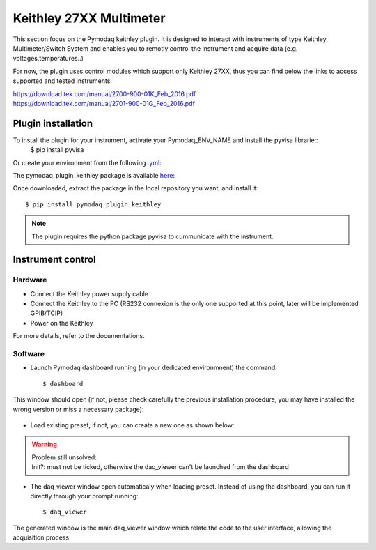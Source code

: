 Keithley 27XX Multimeter
========================

This section focus on the Pymodaq keithley plugin. It is designed to interact with instruments of type Keithley Multimeter/Switch System and enables you to remotly control the instrument and acquire data (e.g. voltages,temperatures..)

For now, the plugin uses control modules which support only Keithley 27XX, thus you can find below the links to access supported and tested instruments:

.. line-block::
    https://download.tek.com/manual/2700-900-01K_Feb_2016.pdf
    https://download.tek.com/manual/2701-900-01G_Feb_2016.pdf

*******************
Plugin installation
*******************

To install the plugin for your instrument, activate your Pymodaq_ENV_NAME and install the pyvisa librarie::
        $ pip install pyvisa
        
Or create your environment from the following `.yml`_:

.. _.yml: 
    
The pymodaq_plugin_keithley package is available `here`_:

.. _here: https://git-cethil.insa-lyon.fr/instrumentation/Cethil-Acquisition/-/tree/master/Keithley/pymodaq_plugins_keithley?ref_type=heads

Once downloaded, extract the package in the local repository you want, and install it::

    $ pip install pymodaq_plugin_keithley


.. note::
    The plugin requires the python package pyvisa to cummunicate with the instrument.

******************
Instrument control
******************

Hardware
********

- Connect the Keithley power supply cable
- Connect the Keithley to the PC (RS232 connexion is the only one supported at this point, later will be implemented GPIB/TCIP)
- Power on the Keithley

For more details, refer to the documentations. 

Software
********

- Launch Pymodaq dashboard running (in your dedicated environmnent) the command::

    $ dashboard

This window should open (if not, please check carefully the previous installation procedure, you may have installed the wrong version or miss a necessary package):

    .. image:: ../images/pymodaq_dashboard.PNG
        :width: 1000

- Load existing preset, if not, you can create a new one as shown below:

|image 1|   |image 2|

.. |image 1| image:: ../images/pymodaq_newpreset.PNG
    :align: top
    :width: 49 %
.. |image 2| image:: ../images/pymodaq_newpreset_keithley.PNG
    :align: top
    :width: 49 %

.. warning::
    | Problem still unsolved:
    | Init?: must not be ticked, otherwise the daq_viewer can't be launched from the dashboard

- The daq_viewer window open automaticaly when loading preset. Instead of using the dashboard, you can run it directly through your prompt running::

    $ daq_viewer

The generated window is the main daq_viewer window which relate the code to the user interface, allowing the acquisition process.
